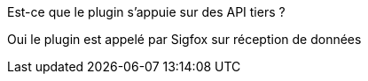[panel,primary]
.Est-ce que le plugin s'appuie sur des API tiers ?
--
Oui le plugin est appelé par Sigfox sur réception de données
--